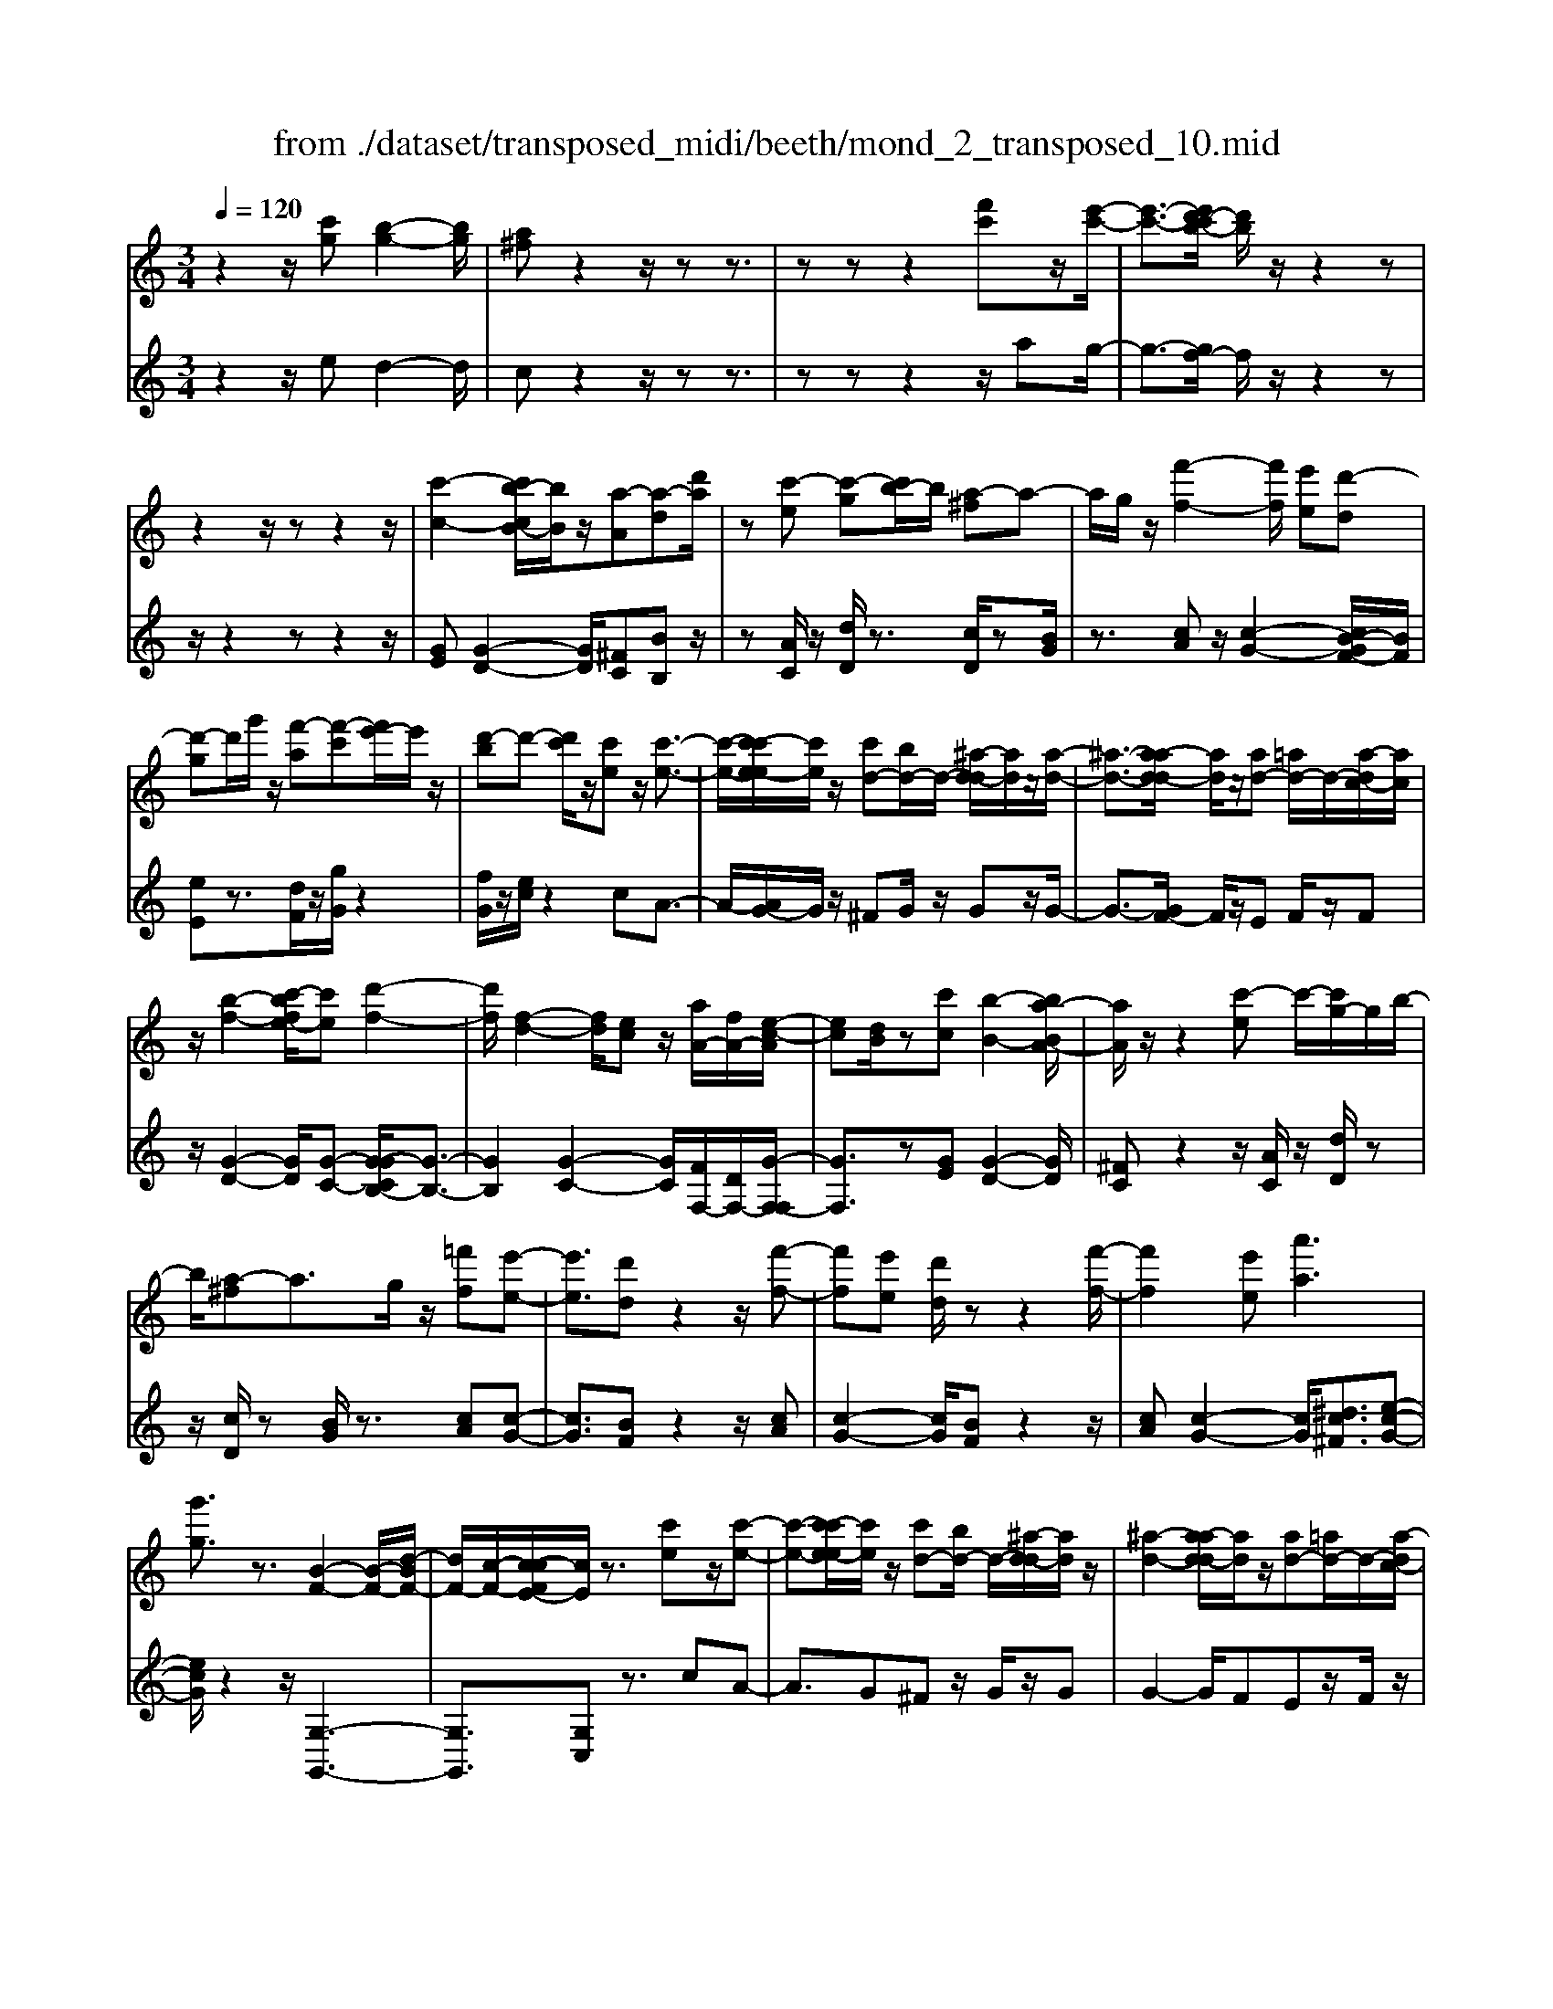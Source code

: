 X: 1
T: from ./dataset/transposed_midi/beeth/mond_2_transposed_10.mid
M: 3/4
L: 1/8
Q:1/4=120
K:C % 0 sharps
V:1
%%MIDI program 0
z2 z/2[c'g][b-g-]2[bg]/2| \
[a^f]z2z/2zz3/2| \
zz z2 [f'c']z/2[e'-c'-]/2| \
[e'-c'-]3/2[e'd'-c'b-]/2 [d'b]/2z/2z2z|
z2 z/2zz2z/2| \
[c'-c-]2 [c'b-cB-]/2[bB]/2z/2[a-A][a-d][d'a]/2| \
z[c'-e] [c'-g][c'b-]/2b/2 [a-^f]a-| \
a/2g/2z/2[f'-f-]2[f'f]/2 [e'e][d'-d]|
[d'-g]d'/2g'/2 z/2[f'-a][f'-c'][f'e'-]/2e'/2z/2| \
[d'-b]d'- [d'c']/2z/2[c'e] z/2[c'-e-]3/2| \
[c'-e-]/2[c'-c'e-e]/2[c'e]/2z/2 [c'd-][bd-]/2d/2- [^a-d-d]/2[ad]/2z/2[a-d-]/2| \
[^a-d-]3/2[a-ad-d]/2 [ad]/2z/2[ad-] [=ad-]/2d/2-[a-dc-]/2[ac]/2|
z/2[b-f-]2[c'-bfe-]/2[c'e] [d'-f-]2| \
[d'f]/2[f-d-]2[fd]/2[ec] z/2[aA-]/2[fA-]/2[e-c-A]/2| \
[ec][dB]/2z[c'c][b-B-]2[ba-BA-]/2| \
[aA]/2z/2z2[c'-e] c'/2-[c'g-]/2g/2b/2-|
b/2[a-^f]a3/2g/2z/2 [=f'f][e'-e-]| \
[e'e]3/2[d'd]z2z/2[f'-f-]| \
[f'f][e'e] [d'd]/2zz2[f'-f-]/2| \
[f'f]2 [e'e][a'a]3|
[g'g]3/2z3/2[B-F-]2[B-F-]/2[d-BF-]/2| \
[dF-]/2[c-F-]/2[c-cFE-]/2[cE]/2 z3/2[c'e]z/2[c'-e-]| \
[c'-e-][c'-c'e-e]/2[c'e]/2 z/2[c'd-][bd-]/2 d/2-[^a-d-d]/2[ad]/2z/2| \
[^a-d-]2 [a-ad-d]/2[ad]/2z/2[ad-][=ad-]/2d/2-[a-dc-]/2|
[ac]/2z/2[b-f-]2[bf]/2[c'-e-][d'-c'f-e]/2[d'-f-]| \
[d'f]z/2[f-d-]2[fd]/2 [ec][aA-]/2[fA-]/2| \
A/2[e-c-][edcB]/2 z[c'c] [b-B-]2| \
[bB]/2[aA]z2z/2 [c'-e][c'g]|
b[a-^f] az/2g/2 z/2[=f'f][e'-e-]/2| \
[e'e]2 [d'd]z2z/2[f'-f-]/2| \
[f'-f-]3/2[f'e'-fe-]/2 [e'e]/2[d'd]/2z z2| \
[f'-f-]2 [f'f]/2[e'e]3/2 [a'-a-]2|
[a'-a-]/2[a'g'-ag-]/2[g'g] z3/2[B-F-]2[B-F-]/2| \
[BF-]/2[d-F-]/2[dc-F-]/2[cF]/2 [cE]3/2z3/2[e-E-]| \
[e-E-]2 [eE]/2[f-F-]3[fF]/2| \
[d'd]2 [bB][gG]/2z[c'c][e'e]/2|
z/2[e-E-]3[eE]/2 [f-F-]2| \
[fF]3/2[f'f]2z/2 [a'a]/2z/2[bB]/2z/2| \
[d'd][c'c] z/2[e-E-]3[eE]/2| \
[f-F-]3[fF]/2[d'd]2[b-B-]/2|
[bB]/2[gG]/2z [c'c][e'e]/2z/2 [e-E-]2| \
[eE]3/2[f-F-]3[fF]/2[f'-f-]| \
[f'f]3/2[a'a]/2 z/2[bB]/2z/2[d'd]z/2[c'c]| \
[e'-e-]3[e'e]/2[a-A-]2[a-A-]/2|
[aA][d'-d-]3 [d'd]/2[g-G-]3/2| \
[gG]2 [c'-c-]3[c'c]/2[f-F-]/2| \
[fF]3[e-E-]2[g-eG-E]/2[gG]/2| \
z/2[^a-A-]2[a=a^A=A]/2z [c'-c-]2|
[c'-c-][c'f-cF-]/2[fF]3[e-E-]3/2| \
[eE]2 [^d-D-]3[dD]/2[e-E-]/2| \
[eE]3[f-F-]3| \
[fF]/2[e-E-]2[feFE]/2z [BB,]/2z[cC]/2|
z3/2[e'-e-]3[e'e]/2[a-A-]| \
[a-A-]2 [aA]/2[d'-d-]3[d'd]/2| \
[g-G-]3[gG]/2[c'-c-]2[c'-c-]/2| \
[c'c][f-F-]3 [fF]/2[e-E-]3/2|
[e-E-]/2[g-eG-E]/2[gG]/2[^a-A-]2[aA]/2 [=aA]/2z/2[c'-c-]| \
[c'-c-]2 [c'c]/2[f-F-]3[fF]/2| \
[e-E-]3[eE]/2[^d-D-]2[d-D-]/2| \
[^dD][e-E-]3 [eE]/2[f-F-]3/2|
[fF]2 [e-E-]2 [feFE]/2z[BB,]/2| \
z/2[cC]/2z2[c'g] z/2[b-g-]3/2| \
[b-g-]/2[ba-g^f-]/2[af]/2z2z/2 zz| \
z3/2zz2z/2[f'c']|
[e'-c'-]2 [e'c']/2[d'b]z2z/2| \
zz2z3/2z3/2| \
z/2[c'-c-]2[c'c]/2[bB] [a-A][a-d]| \
a/2d'/2z/2[c'-e][c'g]bz/2[a-^f]|
ag/2z/2 [f'-f-]2 [f'f]/2[e'e][d'-d-]/2| \
[d'-d]/2d'/2-[d'g] g'/2z/2[f'-a] [f'-c']f'/2e'/2| \
z/2[d'-b]d'-[d'c']/2z [c'e][c'-e-]| \
[c'e]3/2[c'e][c'd-][bd-]/2 d[^ad]|
[^a-d-]2 [ad]/2[ad][ad-][=ad-]/2d| \
[ac][b-f-]2[bf]/2[c'e]3/2[d'-f-]| \
[d'f]3/2[f-d-]2[fd]/2 [ec][aA-]/2[fA]/2| \
z/2[ec][dB]3/2[c'c] [b-B-]2|
[bB]/2[aA]z2z/2 [c'-e][c'g]| \
b[a-^f] az/2g/2 z/2[=f'f][e'-e-]/2| \
[e'e]2 [d'd]z2z/2[f'-f-]/2| \
[f'-f-]3/2[f'e'-fe-]/2 [e'e]/2z/2[d'd]/2z/2 z2|
z/2[f'-f-]2[f'e'-fe-]/2[e'e] [a'-a-]2| \
[a'-a-]/2[a'g'-ag-]/2[g'g] z3/2[B-F-]2[B-F-]/2| \
[BF-]/2[d-F-]/2[dc-F-]/2[cF]/2 [c-E-]2 [cE]/2
V:2
%%clef treble
%%MIDI program 0
z2 z/2ed2-d/2| \
cz2z/2zz3/2| \
zz z2 z/2ag/2-| \
g3/2-[gf-]/2 f/2z/2z2z|
z/2z2zz2z/2| \
[GE][G-D-]2[GD]/2[^FC][BB,]z/2| \
z[AC]/2z/2 [dD]/2z3/2 [cD]/2z[BG]/2| \
z3/2[cA]z/2[c-G-]2[cB-GF-]/2[BF]/2|
[eE]z3/2[dF]/2z/2[gG]/2 z2| \
[fG]/2z/2[ec]/2z2cA3/2-| \
A/2-[AG-]/2G/2z/2 ^FG/2z/2 Gz/2G/2-| \
G3/2-[GF-]/2 F/2z/2E F/2z/2F|
z/2[G-D-]2[GD]/2[G-C-] [G-GCB,-]/2[G-B,-]3/2| \
[GB,]2 [G-C-]2 [GC]/2[FF,-]/2[DF,-]/2[G-F,-F,]/2| \
[GF,]3/2z[GE][G-D-]2[GD]/2| \
[^FC]z2z/2[AC]/2 z/2[dD]/2z|
z/2[cD]/2z [BG]/2z3/2 [cA][c-G-]| \
[cG]3/2[BF]z2z/2[cA]| \
[c-G-]2 [cG]/2[BF]z2z/2| \
[cA][c-G-]2[cG]/2[^dc^F]3/2[e-c-G-]|
[ecG]/2z2z/2[G,-G,,-]3| \
[G,G,,]3/2[G,C,]z3/2 cA-| \
A3/2G^Fz/2 G/2z/2G| \
G2- G/2FEz/2F/2z/2|
F[G-D-]2[GD]/2[GC]3/2[G-B,-]| \
[GB,]3[G-C-]2[GFCF,-]/2F,/2-| \
[DF,]/2[GF,]2z/2[GE] z/2[G-D-]3/2| \
[G-D-]/2[G^F-DC-]/2[FC]/2z2z/2 [AC]/2z/2[dD]/2z/2|
z3/2[cD]/2 z/2[BG]/2z3/2[cA]z/2| \
[c-G-]2 [cB-GF-]/2[BF]/2z/2z2[c-A-]/2| \
[cA]/2[c-G-]2[cG]/2[BF] z2| \
z/2[cA][c-G-]2[cG]/2 [^dc^F]3/2[e-c-G-]/2|
[ecG]z2z/2[G,-G,,-]2[G,-G,,-]/2| \
[G,G,,]2 [G,C,]3/2z2z/2| \
[G,-C,-]3[G,-C,]/2[G,-D,-]2[G,-D,-]/2| \
[G,-D,][G,-F,-]3 [G,-F,]/2[G,-E,-]3/2|
[G,E,]2 [G,-C,-]3[G,-C,]/2[G,-D,-]/2| \
[G,-D,]3[G,G,,-]2[G,-G,,-]| \
[G,-C,-G,,]/2[G,C,]2z[G,-C,-]2[G,-C,-]/2| \
[G,-C,][G,-D,-]3 [G,-D,]/2[G,-F,-]3/2|
[G,-F,]2 [G,E,-]3E,/2[G,-C,-]/2| \
[G,-C,]3[G,-D,-]3| \
[G,-D,]/2[G,G,,-]2[G,-G,,-][G,-C,-G,,]/2 [G,C,]2| \
z3/2[G-^C-]3[GC]/2[^F-=C-]|
[^F-C-]2 [FC]/2[=F-B,-]3[FB,]/2| \
[E-^A,-]3[EA,]/2[C-=A,-]2[C-A,-]/2| \
[C-A,][C-G,-]3 [C-G,C,-]/2[C-C,]/2C/2-[C-E,-]/2| \
[C-E,]/2[C-G,][C-F,-]3[C-F,]/2[C-CA,-]/2[C-A,-]/2|
[C-A,-]2 [C-A,]/2[C-G,-]3[C-G,]/2| \
[C-^F,-]3[C-F,]/2[C-G,-]2[C-G,-]/2| \
[CG,][C-A,-]3 [C-A,]/2[C-G,-]3/2| \
[CG,-]2 [G,-G,,-]2 [G,G,G,,]/2zC,/2|
z3[G-^C-]3| \
[G^C]/2[^F-=C-]3[FC]/2 [=F-B,-]2| \
[FB,]3/2[E-^A,-]3[EA,]/2[C-=A,-]| \
[C-A,-]2 [C-A,]/2[C-G,-]3[C-G,C,-]/2|
[C-C,]/2C/2-[C-E,] [C-G,][C-F,-]3| \
[CF,]/2[C-A,-]3[C-A,]/2 [C-G,-]2| \
[C-G,]3/2[C-^F,-]3[C-F,]/2[C-G,-]| \
[C-G,-]2 [CG,]/2[C-A,-]3[C-A,]/2|
[C-G,-]3[CG,-]/2[G,-G,,-]2[G,G,G,,]/2| \
zC,/2z2ed3/2-| \
dc z2 z/2zz/2| \
z3/2z3/2z2a|
z/2g2-[gf-]/2f/2z/2 z2| \
zz2z/2zz3/2| \
z[GE] [G-D-]2 [GD]/2[^FC][B-B,-]/2| \
[BB,]/2z3/2 [AC]/2z/2[dD]/2z3/2[cD]/2z/2|
z/2[BG]/2z3/2[cA][c-G-]2[cG]/2| \
[BF][eE] z3/2[dF]/2 z/2[gG]/2z| \
z[fG]/2z/2 [ec]/2z2cA/2-| \
A2 G^F G/2zG/2-|
G/2G2-G/2F EF/2z/2| \
z/2F[G-D-]2[GD]/2 [GC]3/2[G-B,-]/2| \
[G-B,-]3[GB,]/2[G-C-]2[GFCF,-]/2| \
[DF,]/2z/2[G-F,-]2[GF,]/2[GE][G-D-]3/2|
[GD][^FC] z2 z/2[AC]/2z/2[dD]/2| \
z3/2[cD]/2 z/2[BG]/2z2[cA]| \
[c-G-]2 [cG]/2[BF]z2z/2| \
[cA][c-G-]2[cG]/2[BF]z3/2|
z[cA] [c-G-]2 [cG]/2[^dc^F]3/2| \
[ecG]3/2z2z/2 [G,-G,,-]2| \
[G,-G,,-]2 [G,G,,]/2[G,-C,-]2[G,C,]/2z/2
